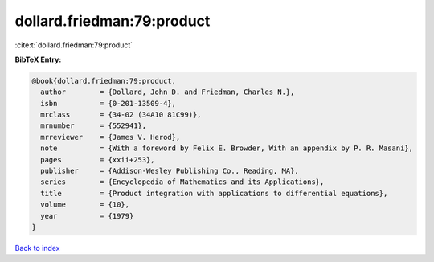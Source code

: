 dollard.friedman:79:product
===========================

:cite:t:`dollard.friedman:79:product`

**BibTeX Entry:**

.. code-block:: bibtex

   @book{dollard.friedman:79:product,
     author        = {Dollard, John D. and Friedman, Charles N.},
     isbn          = {0-201-13509-4},
     mrclass       = {34-02 (34A10 81C99)},
     mrnumber      = {552941},
     mrreviewer    = {James V. Herod},
     note          = {With a foreword by Felix E. Browder, With an appendix by P. R. Masani},
     pages         = {xxii+253},
     publisher     = {Addison-Wesley Publishing Co., Reading, MA},
     series        = {Encyclopedia of Mathematics and its Applications},
     title         = {Product integration with applications to differential equations},
     volume        = {10},
     year          = {1979}
   }

`Back to index <../By-Cite-Keys.html>`__
